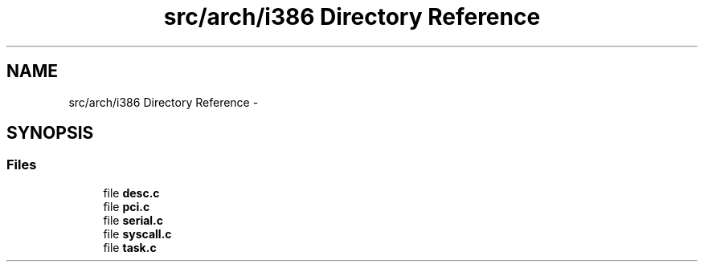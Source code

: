 .TH "src/arch/i386 Directory Reference" 3 "Sun Nov 16 2014" "Version 0.1" "aPlus" \" -*- nroff -*-
.ad l
.nh
.SH NAME
src/arch/i386 Directory Reference \- 
.SH SYNOPSIS
.br
.PP
.SS "Files"

.in +1c
.ti -1c
.RI "file \fBdesc\&.c\fP"
.br
.ti -1c
.RI "file \fBpci\&.c\fP"
.br
.ti -1c
.RI "file \fBserial\&.c\fP"
.br
.ti -1c
.RI "file \fBsyscall\&.c\fP"
.br
.ti -1c
.RI "file \fBtask\&.c\fP"
.br
.in -1c
